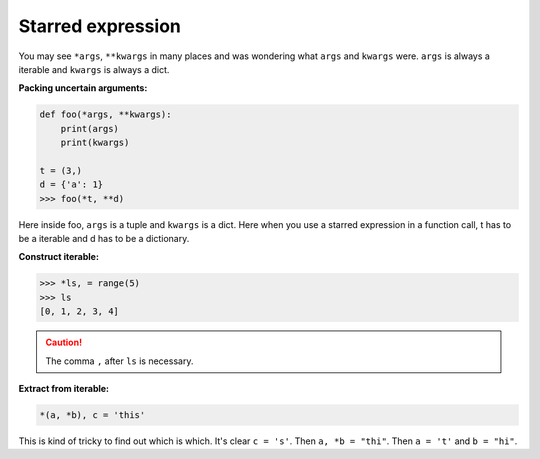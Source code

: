 ==================
Starred expression
==================


You may see ``*args``, ``**kwargs`` in many places and was wondering what ``args`` and  ``kwargs`` were.
``args`` is always a iterable and ``kwargs`` is always a dict. 

**Packing uncertain arguments:**

.. code:: python

  def foo(*args, **kwargs):
      print(args)
      print(kwargs)

  t = (3,)
  d = {'a': 1}
  >>> foo(*t, **d)

Here inside foo, ``args`` is a tuple and ``kwargs`` is a dict.
Here when you use a starred expression in a function call, t has to be a iterable and d has to be a dictionary.

.. _construct-iterable:

**Construct iterable:**

.. code:: python

  >>> *ls, = range(5)
  >>> ls
  [0, 1, 2, 3, 4]

.. caution::

  The comma ``,`` after ``ls`` is necessary.

**Extract from iterable:**

.. code:: python

  *(a, *b), c = 'this'

This is kind of tricky to find out which is which. It's clear ``c = 's'``.
Then ``a, *b = "thi"``. Then ``a = 't'`` and ``b = "hi"``.
